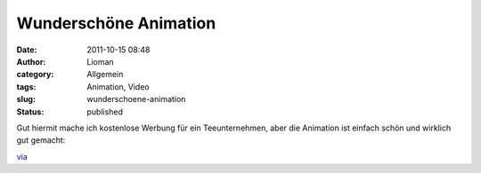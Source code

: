 Wunderschöne Animation
######################
:date: 2011-10-15 08:48
:author: Lioman
:category: Allgemein
:tags: Animation, Video
:slug: wunderschoene-animation
:status: published

Gut hiermit mache ich kostenlose Werbung für ein Teeunternehmen, aber
die Animation ist einfach schön und wirklich gut gemacht:

.. youtube:: LdkcsDueSMM
   :class: youtube-16x9

`via <http://www.onecoolthingaday.com/today/2011/10/13/wanna-see-some-beautiful-animation-like-youve-never-seen-bef.html>`__
